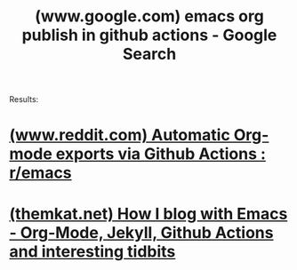 :PROPERTIES:
:ID:       ff59de2b-1c68-4d19-a362-4a581a7a1eec
:ROAM_REFS: "https://www.google.com/search?q=emacs org publish in github actions"
:END:
#+title: (www.google.com) emacs org publish in github actions - Google Search
#+filetags: :google:searches:website:

Results:
* [[id:d41b2003-bfa8-4170-a37a-dcfc8760d9b7][(www.reddit.com) Automatic Org-mode exports via Github Actions : r/emacs]]
* [[id:737254f6-5353-443e-8224-5f3b1005cb86][(themkat.net) How I blog with Emacs - Org-Mode, Jekyll, Github Actions and interesting tidbits]]
